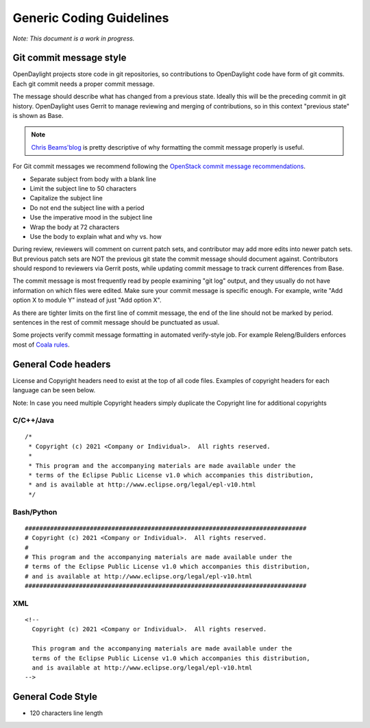 .. _coding-guidelines-generic:

#########################
Generic Coding Guidelines
#########################

*Note: This document is a work in progress.*

Git commit message style
========================


OpenDaylight projects store code in git repositories,
so contributions to OpenDaylight code have form of git commits.
Each git commit needs a proper commit message.

The message should describe what has changed from a previous state.
Ideally this will be the preceding commit in git history.
OpenDaylight uses Gerrit to manage reviewing and merging of contributions,
so in this context "previous state" is shown as Base.

.. note::
   `Chris Beams'blog <http://chris.beams.io/posts/git-commit/>`__ is pretty
   descriptive of why formatting the commit message properly is useful.


For Git commit messages we recommend following the `OpenStack commit message
recommendations <https://wiki.openstack.org/wiki/GitCommitMessages>`__.

* Separate subject from body with a blank line
* Limit the subject line to 50 characters
* Capitalize the subject line
* Do not end the subject line with a period
* Use the imperative mood in the subject line
* Wrap the body at 72 characters
* Use the body to explain what and why vs. how

During review, reviewers will comment on current patch sets,
and contributor may add more edits into newer patch sets.
But previous patch sets are NOT the previous git state the commit message should
document against.
Contributors should respond to reviewers via Gerrit posts,
while updating commit message to track current differences from Base.


The commit message is most frequently read by people examining "git log" output,
and they usually do not have information on which files were edited.
Make sure your commit message is specific enough.
For example, write "Add option X to module Y" instead of just "Add option X".


As there are tighter limits on the first line of commit message,
the end of the line should not be marked by period.
sentences in the rest of commit message should be punctuated as usual.


Some projects verify commit message formatting in automated verify-style job.
For example Releng/Builders enforces most of `Coala rules <https://github.com/coala/bear-docs/blob/master/docs/GitCommitBear.rst>`__.


General Code headers
====================

License and Copyright headers need to exist at the top of all code files.
Examples of copyright headers for each language can be seen below.

Note: In case you need multiple Copyright headers simply duplicate the
Copyright line for additional copyrights

C/C++/Java
----------

::

   /*
    * Copyright (c) 2021 <Company or Individual>.  All rights reserved.
    *
    * This program and the accompanying materials are made available under the
    * terms of the Eclipse Public License v1.0 which accompanies this distribution,
    * and is available at http://www.eclipse.org/legal/epl-v10.html
    */

Bash/Python
-----------

::

   ##############################################################################
   # Copyright (c) 2021 <Company or Individual>.  All rights reserved.
   #
   # This program and the accompanying materials are made available under the
   # terms of the Eclipse Public License v1.0 which accompanies this distribution,
   # and is available at http://www.eclipse.org/legal/epl-v10.html
   ##############################################################################

XML
---

::

   <!--
     Copyright (c) 2021 <Company or Individual>.  All rights reserved.

     This program and the accompanying materials are made available under the
     terms of the Eclipse Public License v1.0 which accompanies this distribution,
     and is available at http://www.eclipse.org/legal/epl-v10.html
   -->

General Code Style
==================

-  120 characters line length
